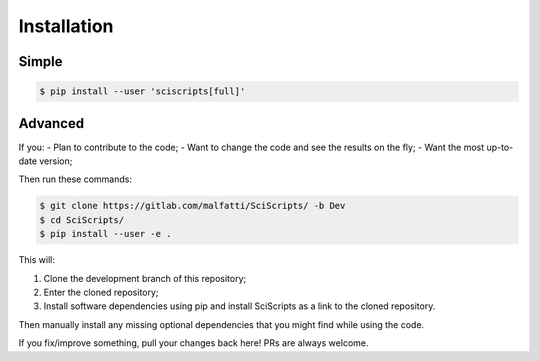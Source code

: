 Installation
============


Simple
------

.. code-block:: console

   $ pip install --user 'sciscripts[full]'

Advanced
--------

If you:
- Plan to contribute to the code;
- Want to change the code and see the results on the fly;
- Want the most up-to-date version;

Then run these commands:

.. code-block:: console

   $ git clone https://gitlab.com/malfatti/SciScripts/ -b Dev
   $ cd SciScripts/
   $ pip install --user -e .

This will:

#. Clone the development branch of this repository;
#. Enter the cloned repository;
#. Install software dependencies using pip and install SciScripts as a link to the cloned repository.

Then manually install any missing optional dependencies that you might find while using the code.

If you fix/improve something, pull your changes back here! PRs are always welcome.



